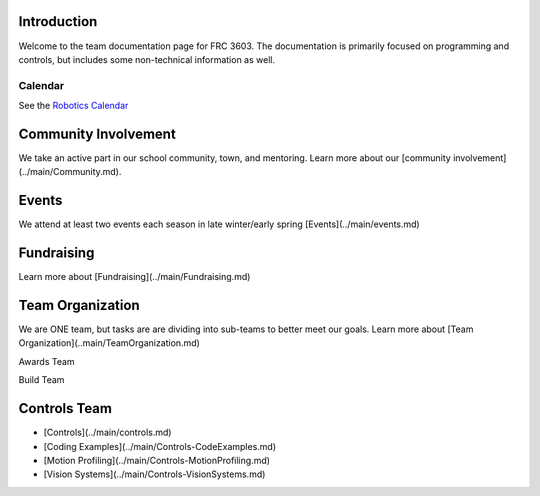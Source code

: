 ====
Introduction
====
Welcome to the team documentation page for FRC 3603. The documentation is primarily focused on programming and controls, but includes some non-technical information as well.

----
Calendar
----
See the `Robotics Calendar <https://calendar.google.com/calendar/embed?src=c_65q334j3dtu6esf7f0solmu91o%40group.calendar.google.com&ctz=America%2FDetroit>`_

====
Community Involvement
====

We take an active part in our school community, town, and mentoring. Learn more about our [community involvement](../main/Community.md).

====
Events
====
We attend at least two events each season in late winter/early spring [Events](../main/events.md)

====
Fundraising
====
Learn more about [Fundraising](../main/Fundraising.md)

====
Team Organization
====
We are ONE team, but tasks are are dividing into sub-teams to better meet our goals. Learn more about [Team Organization](..main/TeamOrganization.md)

Awards Team

Build Team

====
Controls Team
====
- [Controls](../main/controls.md)
- [Coding Examples](../main/Controls-CodeExamples.md)
- [Motion Profiling](../main/Controls-MotionProfiling.md)
- [Vision Systems](../main/Controls-VisionSystems.md)

.. contents:
